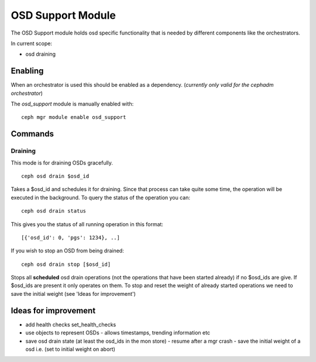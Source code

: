 OSD Support Module
==================
The OSD Support module holds osd specific functionality that
is needed by different components like the orchestrators.

In current scope:

* osd draining

Enabling
--------
When an orchestrator is used this should be enabled as a dependency.
(*currently only valid for the cephadm orchestrator*)

The *osd_support* module is manually enabled with::

  ceph mgr module enable osd_support

Commands
--------

Draining
########

This mode is for draining OSDs gracefully.

::

  ceph osd drain $osd_id

Takes a $osd_id and schedules it for draining. Since that process can take
quite some time, the operation will be executed in the background. To query the status
of the operation you can:

::

  ceph osd drain status

This gives you the status of all running operation in this format::

  [{'osd_id': 0, 'pgs': 1234}, ..]

If you wish to stop an OSD from being drained::

  ceph osd drain stop [$osd_id]

Stops all **scheduled** osd drain operations (not the operations that have been started already)
if no $osd_ids are give. If $osd_ids are present it only operates on them.
To stop and reset the weight of already started operations we need to save the initial weight
(see 'Ideas for improvement')


Ideas for improvement
----------------------
- add health checks set_health_checks
- use objects to represent OSDs
  - allows timestamps, trending information etc
- save osd drain state (at least the osd_ids in the mon store)
  - resume after a mgr crash
  - save the initial weight of a osd i.e. (set to initial weight on abort)
